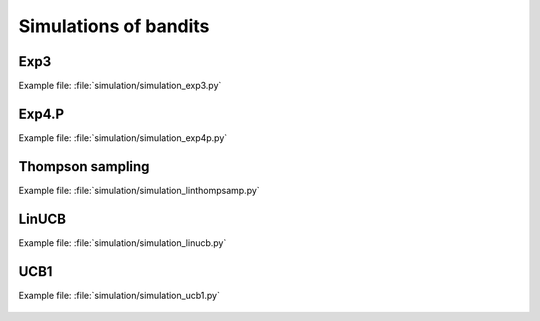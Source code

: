 Simulations of bandits
======================

Exp3
----
Example file: :file:`simulation/simulation_exp3.py`

.. figure:: figs/simulation_exp3.png
    :alt: Simulating Exp3

Exp4.P
------
Example file: :file:`simulation/simulation_exp4p.py`

.. figure:: figs/simulation_exp4p.png
    :alt: Simulating Exp4.P

Thompson sampling
-----------------
Example file: :file:`simulation/simulation_linthompsamp.py`

.. figure:: figs/simulation_linthompsamp.png
    :alt: Simulating Thompson sampling

LinUCB
------
Example file: :file:`simulation/simulation_linucb.py`

.. figure:: figs/simulation_linucb.png
    :alt: Simulating LinUCB

UCB1
-----------------
Example file: :file:`simulation/simulation_ucb1.py`

.. figure:: figs/simulation_ucb1.png
    :alt: Simulating UCB1
